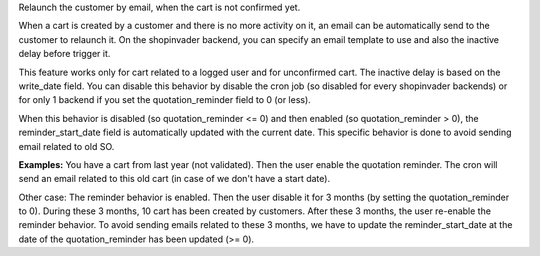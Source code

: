 Relaunch the customer by email, when the cart is not confirmed yet.

When a cart is created by a customer and there is no more activity on it, an
email can be automatically send to the customer to relaunch it.
On the shopinvader backend, you can specify an email template to use and also
the inactive delay before trigger it.

This feature works only for cart related to a logged user and for unconfirmed
cart.
The inactive delay is based on the write_date field.
You can disable this behavior by disable the cron job (so disabled for every
shopinvader backends) or for only 1 backend if you set the quotation_reminder
field to 0 (or less).

When this behavior is disabled (so quotation_reminder <= 0) and then enabled
(so quotation_reminder > 0), the reminder_start_date field is automatically
updated with the current date. This specific behavior is done to avoid sending
email related to old SO.

**Examples:**
You have a cart from last year (not validated). Then the user enable the
quotation reminder. The cron will send an email related to this
old cart (in case of we don't have a start date).

Other case: The reminder behavior is enabled. Then the user disable it for
3 months (by setting the quotation_reminder to 0). During these 3 months, 10
cart has been created by customers. After these 3 months, the user re-enable
the reminder behavior. To avoid sending emails related to these 3 months,
we have to update the reminder_start_date at the date of the quotation_reminder
has been updated (>= 0).
